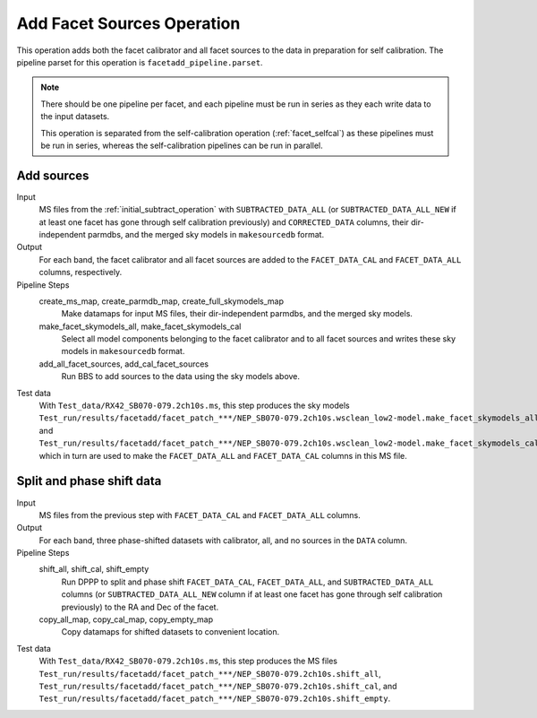 .. _add_facet_sources:

Add Facet Sources Operation
===========================

This operation adds both the facet calibrator and all facet sources to the data
in preparation for self calibration. The pipeline parset for this operation is ``facetadd_pipeline.parset``.

.. note::

    There should be one pipeline per facet, and each pipeline must be run in series as they each write data to the input datasets.

    This operation is separated from the self-calibration operation (:ref:`facet_selfcal`) as these pipelines
    must be run in series, whereas the self-calibration pipelines can be run in parallel.


Add sources
-----------

Input
	MS files from the :ref:`initial_subtract_operation` with
	``SUBTRACTED_DATA_ALL`` (or ``SUBTRACTED_DATA_ALL_NEW`` if at least one facet has gone through self calibration previously) and ``CORRECTED_DATA`` columns, their dir-independent parmdbs, and the merged sky models in ``makesourcedb`` format.

Output
    For each band, the facet calibrator and all facet sources are added to the ``FACET_DATA_CAL`` and ``FACET_DATA_ALL`` columns, respectively.

Pipeline Steps
    create_ms_map, create_parmdb_map, create_full_skymodels_map
        Make datamaps for input MS files, their dir-independent parmdbs, and
        the merged sky models.

    make_facet_skymodels_all, make_facet_skymodels_cal
        Select all model components belonging to the facet calibrator and to all facet sources and writes
        these sky models in ``makesourcedb`` format.

    add_all_facet_sources, add_cal_facet_sources
        Run BBS to add sources to the data using the sky models above.

Test data
    With ``Test_data/RX42_SB070-079.2ch10s.ms``, this step produces the sky models ``Test_run/results/facetadd/facet_patch_***/NEP_SB070-079.2ch10s.wsclean_low2-model.make_facet_skymodels_all`` and ``Test_run/results/facetadd/facet_patch_***/NEP_SB070-079.2ch10s.wsclean_low2-model.make_facet_skymodels_cal``, which in turn are used to make the ``FACET_DATA_ALL`` and ``FACET_DATA_CAL`` columns in this MS file.


Split and phase shift data
--------------------------

Input
	MS files from the previous step with ``FACET_DATA_CAL`` and ``FACET_DATA_ALL`` columns.

Output
    For each band, three phase-shifted datasets with calibrator, all, and no sources in the ``DATA`` column.

Pipeline Steps
    shift_all, shift_cal, shift_empty
        Run DPPP to split and phase shift ``FACET_DATA_CAL``, ``FACET_DATA_ALL``, and
        ``SUBTRACTED_DATA_ALL`` columns (or ``SUBTRACTED_DATA_ALL_NEW`` column if at least one facet has gone through self calibration previously) to the RA and Dec of the facet.

    copy_all_map, copy_cal_map, copy_empty_map
        Copy datamaps for shifted datasets to convenient location.

Test data
    With ``Test_data/RX42_SB070-079.2ch10s.ms``, this step produces the MS files ``Test_run/results/facetadd/facet_patch_***/NEP_SB070-079.2ch10s.shift_all``, ``Test_run/results/facetadd/facet_patch_***/NEP_SB070-079.2ch10s.shift_cal``, and ``Test_run/results/facetadd/facet_patch_***/NEP_SB070-079.2ch10s.shift_empty``.


